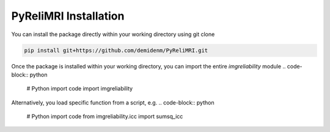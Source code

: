 PyReliMRI Installation
-----------------------
You can install the package directly within your working directory using git clone

.. code-block:: bash

   pip install git+https://github.com/demidenm/PyReliMRI.git

Once the package is installed within your working directory, you can import the entire `imgreliability` module
.. code-block:: python

   # Python import code
   import imgreliability

Alternatively, you load specific function from a script, e.g.
.. code-block:: python

   # Python import code
   from imgreliability.icc import sumsq_icc


